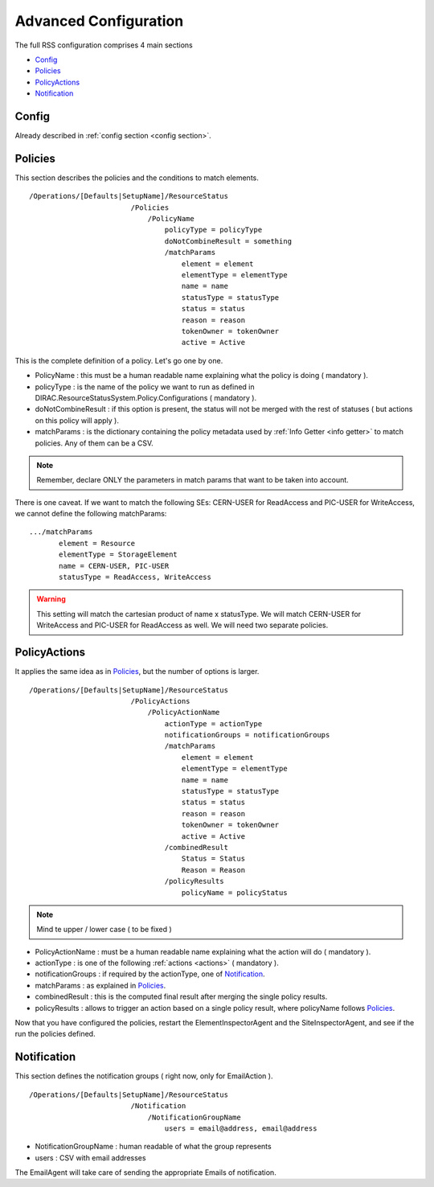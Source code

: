 .. _rss_advanced_configuration:

======================
Advanced Configuration
======================

The full RSS configuration comprises 4 main sections

* `Config`_
* `Policies`_
* `PolicyActions`_
* `Notification`_

------
Config
------

Already described in :ref:`config section <config section>`.

--------
Policies
--------

This section describes the policies and the conditions to match elements.

::

  /Operations/[Defaults|SetupName]/ResourceStatus
                          /Policies
                              /PolicyName
                                  policyType = policyType
                                  doNotCombineResult = something
                                  /matchParams
                                      element = element
                                      elementType = elementType
                                      name = name
                                      statusType = statusType
                                      status = status
                                      reason = reason
                                      tokenOwner = tokenOwner
                                      active = Active          
                                        
This is the complete definition of a policy. Let's go one by one.

* PolicyName         : this must be a human readable name explaining what the policy is doing ( mandatory ).
* policyType         : is the name of the policy we want to run as defined in DIRAC.ResourceStatusSystem.Policy.Configurations ( mandatory ).
* doNotCombineResult : if this option is present, the status will not be merged with the rest of statuses ( but actions on this policy will apply ).
* matchParams        : is the dictionary containing the policy metadata used by :ref:`Info Getter <info getter>` to match policies. Any of them can be a CSV.

.. note :: Remember, declare ONLY the parameters in match params that want to be taken into account.

There is one caveat. If we want to match the following SEs: CERN-USER for ReadAccess and PIC-USER for WriteAccess,
we cannot define the following matchParams:

::

 .../matchParams
        element = Resource
        elementType = StorageElement
        name = CERN-USER, PIC-USER
        statusType = ReadAccess, WriteAccess
        
.. warning :: This setting will match the cartesian product of name x statusType. We will match CERN-USER for WriteAccess and PIC-USER for ReadAccess as well. We will need two separate policies.

-------------
PolicyActions
-------------

It applies the same idea as in `Policies`_, but the number of options is larger.

::

  /Operations/[Defaults|SetupName]/ResourceStatus
                          /PolicyActions
                              /PolicyActionName
                                  actionType = actionType
                                  notificationGroups = notificationGroups
                                  /matchParams
                                      element = element
                                      elementType = elementType
                                      name = name
                                      statusType = statusType
                                      status = status
                                      reason = reason
                                      tokenOwner = tokenOwner
                                      active = Active
                                  /combinedResult
                                      Status = Status
                                      Reason = Reason
                                  /policyResults
                                      policyName = policyStatus
                                                                                
.. note :: Mind te upper / lower case ( to be fixed )

* PolicyActionName : must be a human readable name explaining what the action will do ( mandatory ).
* actionType : is one of the following :ref:`actions <actions>` ( mandatory ).
* notificationGroups : if required by the actionType, one of `Notification`_.
* matchParams : as explained in `Policies`_.
* combinedResult : this is the computed final result after merging the single policy results.
* policyResults : allows to trigger an action based on a single policy result, where policyName follows `Policies`_.

Now that you have configured the policies, restart the ElementInspectorAgent and the SiteInspectorAgent,
and see if the run the policies defined.

------------
Notification
------------

This section defines the notification groups ( right now, only for EmailAction ).

::

  /Operations/[Defaults|SetupName]/ResourceStatus
                          /Notification
                              /NotificationGroupName
                                  users = email@address, email@address
                                  
* NotificationGroupName : human readable of what the group represents
* users : CSV with email addresses

The EmailAgent will take care of sending the appropriate Emails of notification.

